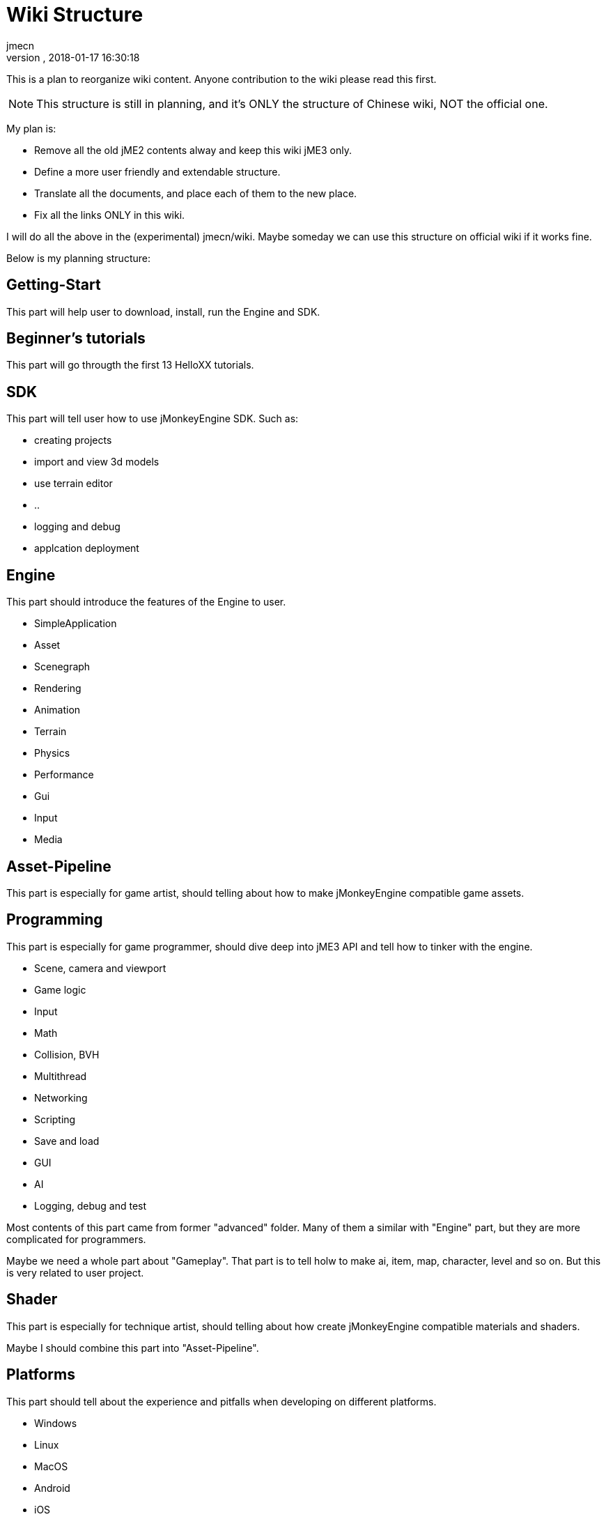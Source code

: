 = Wiki Structure
:author: jmecn
:revnumber:
:revdate: 2018-01-17 16:30:18
:relfileprefix:
:imagesdir:
:experimental:
ifdef::env-github,env-browser[:outfilesuffix: .adoc]


This is a plan to reorganize wiki content. Anyone contribution to the wiki please
read this first.

NOTE: This structure is still in planning, and it's ONLY the structure of Chinese
wiki, NOT the official one.

My plan is:

* Remove all the old jME2 contents alway and keep this wiki jME3 only.
* Define a more user friendly and extendable structure.
* Translate all the documents, and place each of them to the new place.
* Fix all the links ONLY in this wiki.

I will do all the above in the (experimental) jmecn/wiki. Maybe someday we can use
this structure on official wiki if it works fine.

Below is my planning structure:

== Getting-Start

This part will help user to download, install, run the Engine and SDK.

== Beginner's tutorials

This part will go througth the first 13 HelloXX tutorials.

== SDK

This part will tell user how to use jMonkeyEngine SDK. Such as:

* creating projects
* import and view 3d models
* use terrain editor
* ..
* logging and debug
* applcation deployment

== Engine

This part should introduce the features of the Engine to user.

* SimpleApplication
* Asset
* Scenegraph
* Rendering
* Animation
* Terrain
* Physics
* Performance
* Gui
* Input
* Media

== Asset-Pipeline

This part is especially for game artist, should telling about how to make
jMonkeyEngine compatible game assets.

== Programming

This part is especially for game programmer, should dive deep into jME3 API and
tell how to tinker with the engine.

* Scene, camera and viewport
* Game logic
* Input
* Math
* Collision, BVH
* Multithread
* Networking
* Scripting
* Save and load
* GUI
* AI
* Logging, debug and test

Most contents of this part came from former "advanced" folder. Many of them a
similar with "Engine" part, but they are more complicated for programmers.

Maybe we need a whole part about "Gameplay". That part is to tell holw to make
ai, item, map, character, level and so on. But this is very related to user
project.

== Shader

This part is especially for technique artist, should telling about how create
jMonkeyEngine compatible materials and shaders.

Maybe I should combine this part into "Asset-Pipeline".

== Platforms

This part should tell about the experience and pitfalls when developing on
different platforms.

* Windows
* Linux
* MacOS
* Android
* iOS
* Steam
* VR
* HTML5 (?)

== Builds

This part is for recording history of different jME3 builds. Maybe one day we
can really have a Roadmap here.

Of couse we can just go and read git commit history, but I still prefer a simple
feature list for each build.

== Contribution

This part tells how to contribute to jME3:

* Wiki
* Engine
* SDK

Also it should tell user how to find the already exist contributes on Github.com.

== Possible example:

Example structures:

[source]
----

bsd_license.adoc
team.adoc
getting-start/
getting-start/download/
getting-start/download/source.adoc
getting-start/download/engine.adoc
getting-start/download/sdk.adoc
getting-start/install/
getting-start/install/sdk.adoc
getting-start/install/with-android-studio.adoc
getting-start/install/with-commandline.adoc
getting-start/install/with-eclipse.adoc
getting-start/install/with-gradle.adoc
getting-start/install/with-intellij-idea.adoc
getting-start/install/with-maven.adoc
getting-start/install/with-netbeans.adoc
getting-start/run-demos.adoc
getting-start/requirements.adoc
getting-start/terminology.adoc
getting-start/faq.adoc
beginner/
beginner/hello_simpleapplication.adoc
beginner/hello_node.adoc
beginner/hello_asset.adoc
beginner/hello_loop.adoc
beginner/hello_input.adoc
beginner/hello_material.adoc
beginner/hello_animation.adoc
beginner/hello_picking.adoc
beginner/hello_collision.adoc
beginner/hello_terrain.adoc
beginner/hello_audio.adoc
beginner/hello_effects.adoc
beginner/hello_physics.adoc
sdk/
sdk/create-project.adoc
sdk/code-editor.adoc
sdk/import-3d-model.adoc
sdk/scene-composer.adoc
sdk/play-audio.adoc
sdk/..
sdk/deployment/
sdk/deployment/pc.adoc
sdk/deployment/android.adoc
sdk/deployment/ios.adoc
engine/
engine/animation/
engine/animation/overview.adoc
engine/animation/animation.adoc
engine/animation/motion-path.adoc
engine/animation/cinematics.adoc
engine/animation/skeleton.adoc
engine/animation/..
engine/asset/
engine/asset/overview.adoc
engine/asset/assetmanager.adoc
engine/asset/assetpackage.adoc
engine/asset/asset-pipeline.adoc
engine/gui/
engine/gui/nifty-gui/..
engine/gui/lemur/..
engine/media/audio.adoc
engine/media/video.adoc
engine/media/..
engine/performance/
engine/performance/statusview.adoc
engine/performance/profile.adoc
engine/performance/..
engine/physics/
engine/physics/bulletappstate.adoc
engine/physics/..
engine/rendering/
engine/rendering/overview.adoc
engine/rendering/lighting-and-shadow/..
engine/rendering/materials/..
engine/rendering/particlesystem/..
engine/rendering/post-process-effects/..
engine/rendering/shader/..
engine/rendering/texture/..
engine/scene/
engine/scene/scenegraph.adoc
engine/scene/spatial.adoc
engine/scene/node.adoc
engine/scene/geometry.adoc
engine/scene/..
engine/terrain/
engine/terrain/terrain.adoc
engine/terrain/terrain-collision.adoc
engine/terrain/terrain-lighting.adoc
engine/networking/..
asset-pipeline/overview.adoc
asset-pipeline/file-format.adoc
asset-pipeline/photoshop/..
asset-pipeline/blender/..
asset-pipeline/3dsmax/..
asset-pipeline/maya/..
programming/
programming/asset/
programming/asset/assetlocator.adoc
programming/asset/assetloader.adoc
programming/asset/customlocator.adoc
programming/asset/customloader.adoc
programming/asset/assetconfig.adoc
programming/asset/assetcache.adoc
programming/asset/asseteventlistener.adoc
programming/camera/
programming/camera/flybycamera.adoc
programming/camera/chasecam.adoc
programming/camera/..
programming/data-structure/
programming/data-structure/mesh.adoc
programming/data-structure/animation.adoc
programming/data-structure/..
programming/game-logic/
programming/game-logic/main-loop.adoc
programming/game-logic/appstate.adoc
programming/game-logic/control.adoc
programming/game-logic/customcontrol.adoc
programming/game-logic/updategeometrylogic.adoc
programming/game-logic/..
programming/graphcis/
programming/graphcis/rendering-pipeline.adoc
programming/graphcis/renderstate.adoc
programming/graphcis/renderbucket.adoc
programming/graphcis/viewports.adoc
programming/graphics/..
programming/input/
programming/input/actionlistener.adoc
programming/input/analoglistener.adoc
programming/input/rawinputlistener.adoc
programming/input/touchlistener.adoc
programming/input/device/mouse.adoc
programming/input/device/keyborad.adoc
programming/input/device/touch-screen.adoc
programming/input/device/joystick.adoc
programming/input/device/..
programming/math/
programming/math/..
programming/logging/..
programming/networking/..
programming/scripting/..
shader/
shader/material-define.adoc
shader/globals.adoc
shader/uniforms.adoc
shader/attributes.adoc
shader/glsllib.adoc
shader/shader-node.adoc
shader/..
platforms/
platforms/desktop/..
platforms/mobile/..
platforms/vistual reality/..
builds/
builds/jme3.0.adoc
builds/jme3.1.adoc
builds/jme3.2.adoc
builds/..
contribution/
contribution/how-to.adoc
contribution/wiki/..
contribution/engine/..
contribution/sdk/..
----
